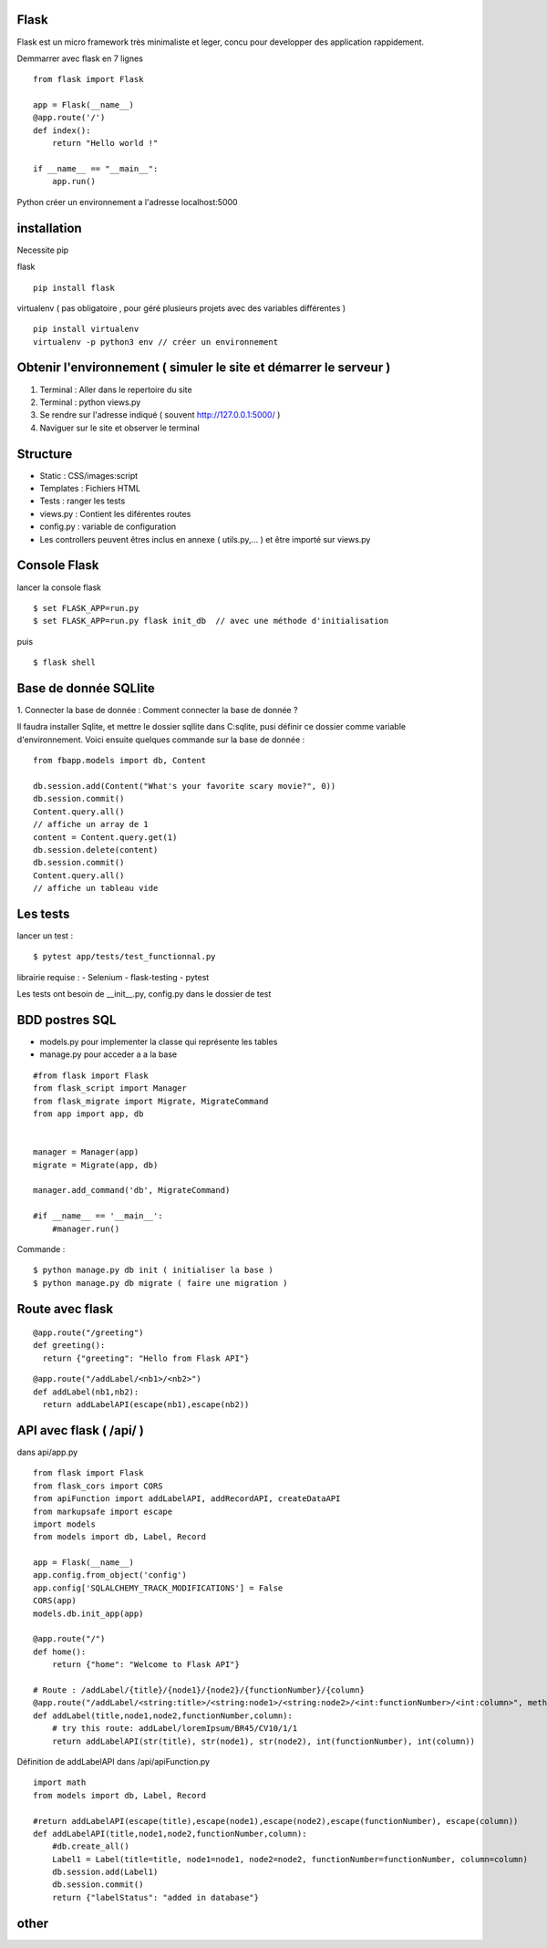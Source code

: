 Flask
======

Flask est un micro framework très minimaliste et leger, concu pour developper des application rappidement.

Demmarrer avec flask en 7 lignes
::
  from flask import Flask

  app = Flask(__name__)
  @app.route('/')
  def index():
      return "Hello world !"

  if __name__ == "__main__":
      app.run()

Python créer un environnement a l'adresse localhost:5000

installation
===========

Necessite pip

flask
::
  pip install flask

virtualenv ( pas obligatoire ,
pour géré plusieurs projets avec des variables différentes )
::
  pip install virtualenv
  virtualenv -p python3 env // créer un environnement

Obtenir l'environnement ( simuler le site et démarrer le serveur )
===========
1. Terminal : Aller dans le repertoire du site
2. Terminal : python views.py
3. Se rendre sur l'adresse indiqué ( souvent http://127.0.0.1:5000/ )
4. Naviguer sur le site et observer le terminal

Structure
===========

- Static : CSS/images:script
- Templates : Fichiers HTML
- Tests : ranger les tests
- views.py : Contient les diférentes routes
- config.py : variable de configuration
- Les controllers peuvent êtres inclus en annexe ( utils.py,... ) et être importé sur views.py


Console Flask
==============

lancer la console flask
::

  $ set FLASK_APP=run.py
  $ set FLASK_APP=run.py flask init_db  // avec une méthode d'initialisation

puis
::

  $ flask shell

Base de donnée SQLlite
=======================

1. Connecter la base de donnée :
Comment connecter la base de donnée ?

Il faudra installer Sqlite, et mettre le dossier sqllite dans C:\sqlite, pusi définir ce dossier comme variable d'environnement. Voici ensuite quelques commande sur la base de donnée :
::
  from fbapp.models import db, Content

  db.session.add(Content("What's your favorite scary movie?", 0))
  db.session.commit()
  Content.query.all()
  // affiche un array de 1
  content = Content.query.get(1)
  db.session.delete(content)
  db.session.commit()
  Content.query.all()
  // affiche un tableau vide

Les tests
=========

lancer un test :
::

  $ pytest app/tests/test_functionnal.py

librairie requise :
- Selenium
- flask-testing
- pytest

Les tests ont besoin de __init__.py, config.py dans le dossier de test


BDD postres SQL
=================

- models.py pour implementer la classe qui représente les tables
- manage.py pour acceder a a la base

::

  #from flask import Flask
  from flask_script import Manager
  from flask_migrate import Migrate, MigrateCommand
  from app import app, db


  manager = Manager(app)
  migrate = Migrate(app, db)

  manager.add_command('db', MigrateCommand)

  #if __name__ == '__main__':
      #manager.run()

Commande :
::

    $ python manage.py db init ( initialiser la base )
    $ python manage.py db migrate ( faire une migration )


Route avec flask
=================
::

  @app.route("/greeting")
  def greeting():
    return {"greeting": "Hello from Flask API"}

::

  @app.route("/addLabel/<nb1>/<nb2>")
  def addLabel(nb1,nb2):
    return addLabelAPI(escape(nb1),escape(nb2))


API avec flask ( /api/ )
=================

dans api/app.py
::

  from flask import Flask
  from flask_cors import CORS
  from apiFunction import addLabelAPI, addRecordAPI, createDataAPI
  from markupsafe import escape
  import models
  from models import db, Label, Record

  app = Flask(__name__)
  app.config.from_object('config')
  app.config['SQLALCHEMY_TRACK_MODIFICATIONS'] = False
  CORS(app)
  models.db.init_app(app)

  @app.route("/")
  def home():
      return {"home": "Welcome to Flask API"}

  # Route : /addLabel/{title}/{node1}/{node2}/{functionNumber}/{column}
  @app.route("/addLabel/<string:title>/<string:node1>/<string:node2>/<int:functionNumber>/<int:column>", methods=['GET'])
  def addLabel(title,node1,node2,functionNumber,column):
      # try this route: addLabel/loremIpsum/BR45/CV10/1/1
      return addLabelAPI(str(title), str(node1), str(node2), int(functionNumber), int(column))

Définition de addLabelAPI dans /api/apiFunction.py
::

  import math
  from models import db, Label, Record

  #return addLabelAPI(escape(title),escape(node1),escape(node2),escape(functionNumber), escape(column))
  def addLabelAPI(title,node1,node2,functionNumber,column):
      #db.create_all()
      Label1 = Label(title=title, node1=node1, node2=node2, functionNumber=functionNumber, column=column)
      db.session.add(Label1)
      db.session.commit()
      return {"labelStatus": "added in database"}








other
=====

